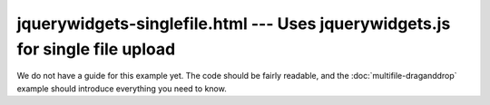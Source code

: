 =======================================================================================
jquerywidgets-singlefile.html --- Uses jquerywidgets.js for single file upload
=======================================================================================

We do not have a guide for this example yet. The code should be fairly
readable, and the :doc:`multifile-draganddrop` example should introduce
everything you need to know.
